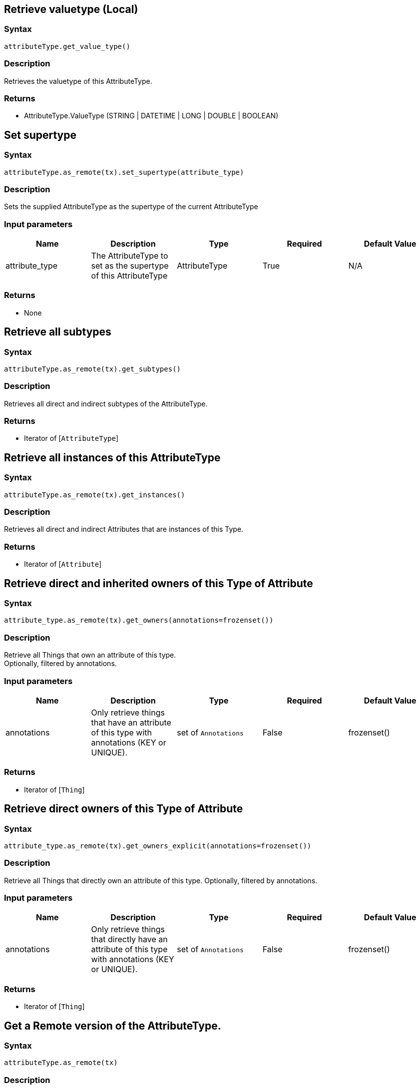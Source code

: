== Retrieve valuetype (Local)

=== Syntax

[source,python]
----
attributeType.get_value_type()
----

=== Description

Retrieves the valuetype of this AttributeType.

=== Returns

* AttributeType.ValueType (STRING | DATETIME | LONG | DOUBLE | BOOLEAN)

== Set supertype

=== Syntax

[source,python]
----
attributeType.as_remote(tx).set_supertype(attribute_type)
----

=== Description

Sets the supplied AttributeType as the supertype of the current AttributeType

=== Input parameters

[options="header"]
|===
|Name |Description |Type |Required |Default Value
| attribute_type | The AttributeType to set as the supertype of this AttributeType | AttributeType | True | N/A
|===

=== Returns

* None

== Retrieve all subtypes

=== Syntax

[source,python]
----
attributeType.as_remote(tx).get_subtypes()
----

=== Description

Retrieves all direct and indirect subtypes of the AttributeType.

=== Returns

* Iterator of [`AttributeType`] 

== Retrieve all instances of this AttributeType

=== Syntax

[source,python]
----
attributeType.as_remote(tx).get_instances()
----

=== Description

Retrieves all direct and indirect Attributes that are instances of this Type.

=== Returns

* Iterator of [`Attribute`] 

== Retrieve direct and inherited owners of this Type of Attribute

=== Syntax

[source,python]
----
attribute_type.as_remote(tx).get_owners(annotations=frozenset())
----

=== Description

Retrieve all Things that own an attribute of this type. +
Optionally, filtered by annotations.

=== Input parameters

[options="header"]
|===
|Name |Description |Type |Required |Default Value

| annotations
| Only retrieve things that have an attribute of this type with annotations (KEY or UNIQUE).
| set of `Annotations`
| False
| frozenset()
|===

=== Returns

* Iterator of [`Thing`] 

== Retrieve direct owners of this Type of Attribute

=== Syntax

[source,python]
----
attribute_type.as_remote(tx).get_owners_explicit(annotations=frozenset())
----

=== Description

Retrieve all Things that directly own an attribute of this type.
Optionally, filtered by annotations.

=== Input parameters

[options="header"]
|===
|Name |Description |Type |Required |Default Value

| annotations
| Only retrieve things that directly have an attribute of this type with annotations (KEY or UNIQUE).
| set of `Annotations`
| False
| frozenset()
|===

=== Returns

* Iterator of [`Thing`] 

== Get a Remote version of the AttributeType.

=== Syntax

[source,python]
----
attributeType.as_remote(tx)
----

=== Description

The remote version uses the given transaction to execute every method call.

=== Input parameters

[options="header"]
|===
|Name |Description |Type |Required |Default Value
| transaction | The transaction to be used to make method calls. | Transaction | True | N/A
|===

=== Returns

* `RemoteAttributeType`

== Check if value is of type boolean

=== Syntax

[source,python]
----
attributeType.is_boolean()
----

=== Description

Returns true if the value for attributes of this type is of type boolean. Otherwise, returns false.

== Check if value is of type long

=== Syntax

[source,python]
----
attributeType.is_long()
----

=== Description

Returns true if the value for attributes of this type is of type long. Otherwise, returns false.

== Check if value is of type double

=== Syntax

[source,python]
----
attributeType.is_double()
----

=== Description

Returns true if the value for attributes of this type is of type double. Otherwise, returns false.

== Check if value is of type string

=== Syntax

[source,python]
----
attributeType.is_string()
----

=== Description

Returns true if the value for attributes of this type is of type string. Otherwise, returns false.

== Check if value is of type datetime

=== Syntax

[source,python]
----
attributeType.is_datetime()
----

=== Description

Returns true if the value for attributes of this type datetime. Otherwise, returns false.

